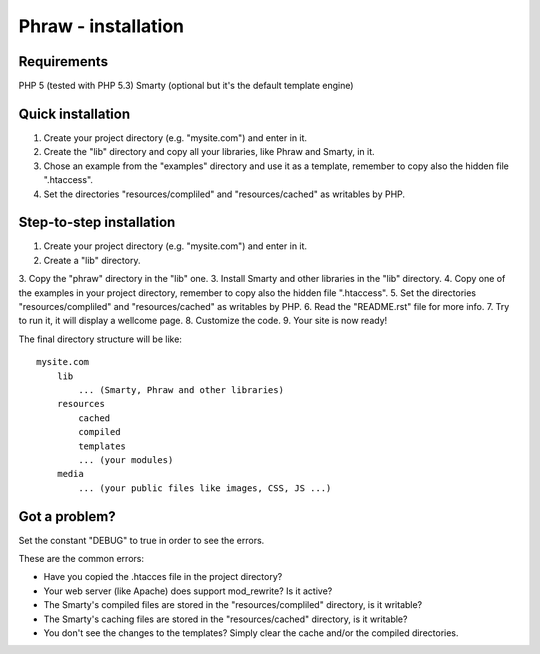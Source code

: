 Phraw - installation
====================

Requirements
------------

PHP 5 (tested with PHP 5.3)
Smarty (optional but it's the default template engine)

Quick installation
------------------

1. Create your project directory (e.g. "mysite.com") and enter in it.
2. Create the "lib" directory and copy all your libraries, like Phraw and Smarty, in it.
3. Chose an example from the "examples" directory and use it as a template, remember to copy also the hidden file ".htaccess".
4. Set the directories "resources/compliled" and "resources/cached" as writables by PHP.

Step-to-step installation
-------------------------

1. Create your project directory (e.g. "mysite.com") and enter in it.
2. Create a "lib" directory.
3. Copy the "phraw" directory in the "lib" one.
3. Install Smarty and other libraries in the "lib" directory.
4. Copy one of the examples in your project directory, remember to copy also the hidden file ".htaccess".
5. Set the directories "resources/compliled" and "resources/cached" as writables by PHP.
6. Read the "README.rst" file for more info.
7. Try to run it, it will display a wellcome page.
8. Customize the code.
9. Your site is now ready!

The final directory structure will be like:

::

    mysite.com
        lib
            ... (Smarty, Phraw and other libraries)
        resources
            cached
            compiled
            templates
            ... (your modules)
        media
            ... (your public files like images, CSS, JS ...)

Got a problem?
--------------

Set the constant "DEBUG" to true in order to see the errors.

These are the common errors:

- Have you copied the .htacces file in the project directory?
- Your web server (like Apache) does support mod_rewrite? Is it active?
- The Smarty's compiled files are stored in the "resources/compliled" directory, is it writable?
- The Smarty's caching files are stored in the "resources/cached" directory, is it writable?
- You don't see the changes to the templates? Simply clear the cache and/or the compiled directories.
